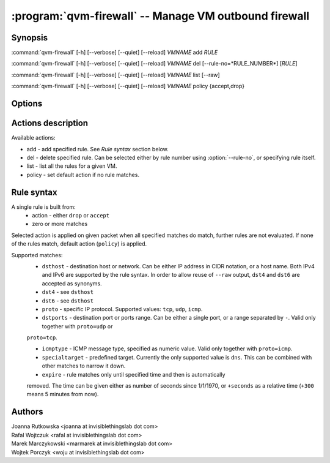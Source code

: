 .. program:: qvm-firewall

:program:`qvm-firewall` -- Manage VM outbound firewall
======================================================

Synopsis
--------

:command:`qvm-firewall` [-h] [--verbose] [--quiet] [--reload] *VMNAME* add *RULE*

:command:`qvm-firewall` [-h] [--verbose] [--quiet] [--reload] *VMNAME* del [--rule-no=*RULE_NUMBER*] [*RULE*]

:command:`qvm-firewall` [-h] [--verbose] [--quiet] [--reload] *VMNAME* list [--raw]

:command:`qvm-firewall` [-h] [--verbose] [--quiet] [--reload] *VMNAME* policy {accept,drop}

Options
-------

.. option:: --help, -h

   show help message and exit

.. option:: --verbose, -v

   increase verbosity

.. option:: --quiet, -q

   decrease verbosity

.. option:: --reload, -r

   force reloading rules even when unchanged

.. option:: --raw

   Print raw rules when listing


Actions description
-------------------

Available actions:

* add - add specified rule. See `Rule syntax` section below.

* del - delete specified rule. Can be selected either by rule number using :option:`--rule-no`, or specifying rule itself.

* list - list all the rules for a given VM.

* policy - set default action if no rule matches.


Rule syntax
-----------

A single rule is built from:
 - action - either ``drop`` or ``accept``
 - zero or more matches

Selected action is applied on given packet when all specified matches do match,
further rules are not evaluated. If none of the rules match, default action
(``policy``) is applied.

Supported matches:
 - ``dsthost`` - destination host or network. Can be either IP address in CIDR
   notation, or a host name. Both IPv4 and IPv6 are supported by the rule syntax.
   In order to allow reuse of ``--raw`` output, ``dst4`` and ``dst6`` are accepted
   as synonyms.

 - ``dst4`` - see ``dsthost``

 - ``dst6`` - see ``dsthost``

 - ``proto`` - specific IP protocol. Supported values: ``tcp``, ``udp``,
   ``icmp``.

 - ``dstports`` - destination port or ports range. Can be either a single port,
   or a range separated by ``-``. Valid only together with ``proto=udp`` or
 ``proto=tcp``.

 - ``icmptype`` - ICMP message type, specified as numeric value. Valid only
   together with ``proto=icmp``.

 - ``specialtarget`` - predefined target. Currently the only supported value is
   ``dns``. This can be combined with other matches to narrow it down.

 - ``expire`` - rule matches only until specified time and then is automatically
 removed. The time can be given either as number of seconds since 1/1/1970, or
 ``+seconds`` as a relative time (``+300`` means 5 minutes from now).

Authors
-------

| Joanna Rutkowska <joanna at invisiblethingslab dot com>
| Rafal Wojtczuk <rafal at invisiblethingslab dot com>
| Marek Marczykowski <marmarek at invisiblethingslab dot com>
| Wojtek Porczyk <woju at invisiblethingslab dot com>

.. vim: ts=3 sw=3 et tw=80
